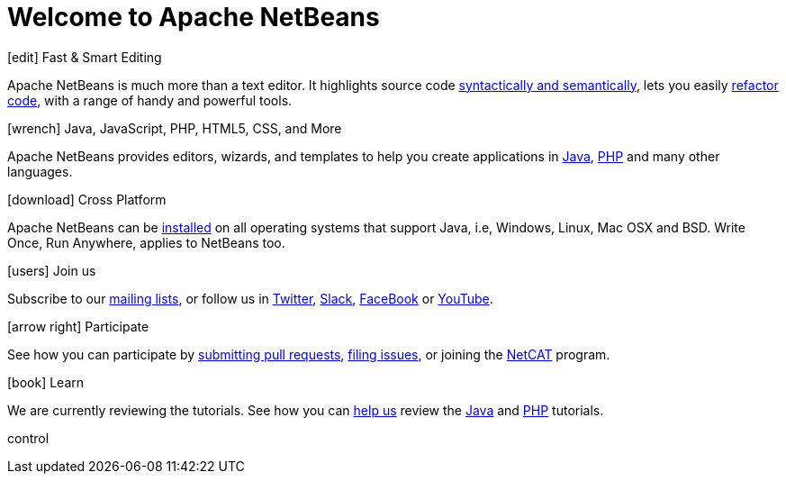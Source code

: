 ////
     Licensed to the Apache Software Foundation (ASF) under one
     or more contributor license agreements.  See the NOTICE file
     distributed with this work for additional information
     regarding copyright ownership.  The ASF licenses this file
     to you under the Apache License, Version 2.0 (the
     "License"); you may not use this file except in compliance
     with the License.  You may obtain a copy of the License at

       http://www.apache.org/licenses/LICENSE-2.0

     Unless required by applicable law or agreed to in writing,
     software distributed under the License is distributed on an
     "AS IS" BASIS, WITHOUT WARRANTIES OR CONDITIONS OF ANY
     KIND, either express or implied.  See the License for the
     specific language governing permissions and limitations
     under the License.
////
= Welcome to Apache NetBeans
:page-layout: page_front
:page-tags: main
:jbake-status: published
:keywords: Apache NetBeans
:icons: font
:description: Apache NetBeans
:note: The 'hero' tags below enable the 'hero' area in the page.gsp template
:hero.top: Version 11.1
:hero.title: Apache NetBeans
:hero.subtitle: Fits the Pieces Together

// See https://fontawesome.com/icons?d=gallery for more icons (not all of those are available, though)

[.cards]
****

// Add cards as you see fit below. Try not to repeat consecutive colors.

[.card.blue]
.icon:edit[] Fast & Smart Editing
Apache NetBeans is much more than a text editor. It highlights source code xref:tutorial::kb/docs/java/editor-codereference.adoc[syntactically and semantically], lets you easily xref:tutorial::kb/docs/java/editor-inspect-transform.adoc[refactor code], with a range of handy and powerful tools.

[.card.green]
.icon:wrench[] Java, JavaScript, PHP, HTML5, CSS, and More
Apache NetBeans provides editors, wizards, and templates to help you create applications in xref:tutorial::kb/docs/java/index.adoc[Java], xref:tutorial::kb/docs/php/index.adoc[PHP] and many other languages.

[.card.magenta]
.icon:download[] Cross Platform
Apache NetBeans can be xref:download/index.adoc[installed] on all operating systems that support Java, i.e, Windows, Linux, Mac OSX and BSD. Write Once, Run Anywhere, applies to NetBeans too. 

[.card.green]
.icon:users[] Join us
Subscribe to our xref:community/mailing-lists.adoc[mailing lists], or follow us in link:https://twitter.com/netbeans[Twitter], link:https://tinyurl.com/netbeans-slack-signup/[Slack], link:https://www.facebook.com/NetBeans[FaceBook] or link:https://www.youtube.com/user/netbeansvideos[YouTube].

[.card.magenta]
.icon:arrow-right[] Participate
See how you can participate by xref:participate/submit-pr.adoc[submitting pull requests], xref:participate/report-issue.adoc[filing issues], or joining the link:https://cwiki.apache.org/confluence/display/NETBEANS/NetCAT[NetCAT] program.

[.card.blue]
.icon:book[] Learn
We are currently reviewing the tutorials. See how you can xref:tutorial::kb/docs/contributing.adoc[help us] review the xref:tutorial::kb/docs/java/index.adoc[Java] and xref:tutorial::kb/docs/php/index.adoc[PHP] tutorials.


****

control

